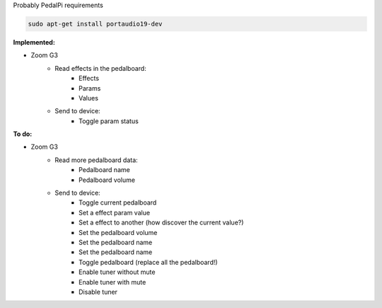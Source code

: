 Probably PedalPi requirements

.. code::

   sudo apt-get install portaudio19-dev

**Implemented:**

- Zoom G3
   * Read effects in the pedalboard:
      * Effects
      * Params
      * Values
   * Send to device:
      * Toggle param status

**To do:**

- Zoom G3
   * Read more pedalboard data:
      * Pedalboard name
      * Pedalboard volume
   * Send to device:
      * Toggle current pedalboard
      * Set a effect param value
      * Set a effect to another (how discover the current value?)
      * Set the pedalboard volume
      * Set the pedalboard name
      * Set the pedalboard name
      * Toggle pedalboard (replace all the pedalboard!)
      * Enable tuner without mute
      * Enable tuner with mute
      * Disable tuner
